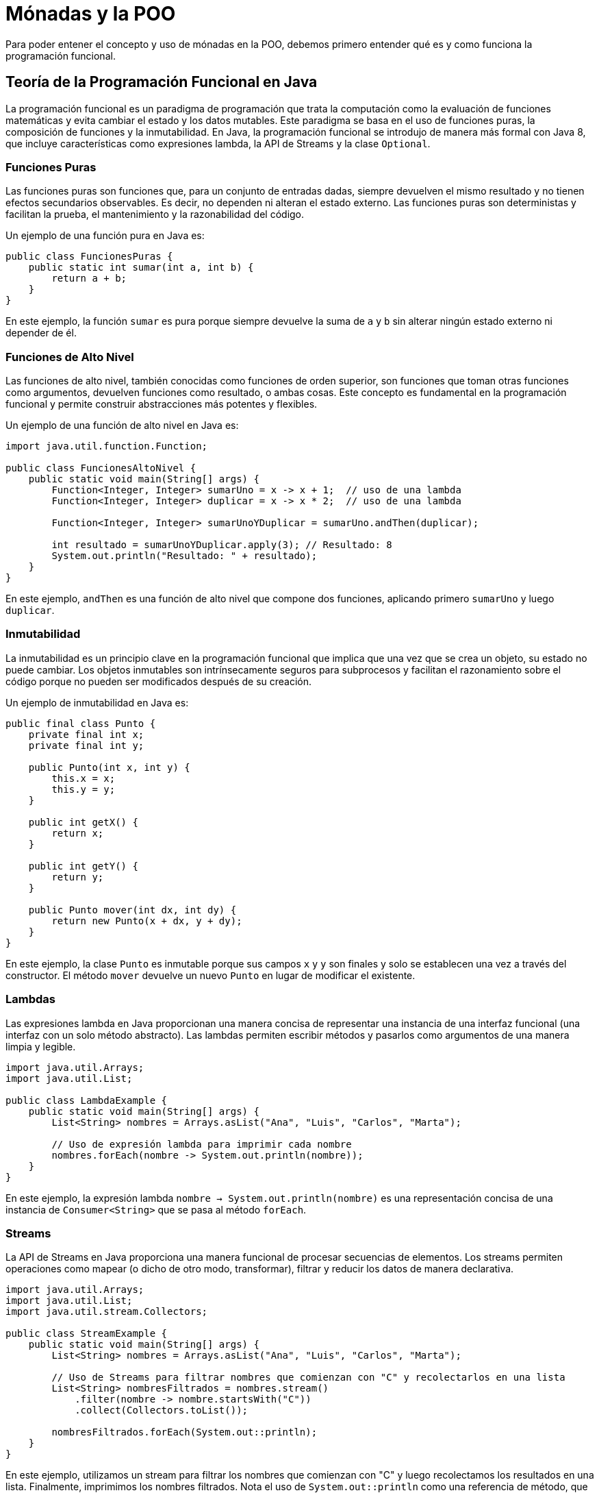 = Mónadas y la POO

Para poder entener el concepto y uso de mónadas en la POO, debemos primero entender qué es y como funciona la programación funcional.

== Teoría de la Programación Funcional en Java

La programación funcional es un paradigma de programación que trata la computación como la evaluación de funciones matemáticas y evita cambiar el estado y los datos mutables. Este paradigma se basa en el uso de funciones puras, la composición de funciones y la inmutabilidad. En Java, la programación funcional se introdujo de manera más formal con Java 8, que incluye características como expresiones lambda, la API de Streams y la clase `Optional`.

=== Funciones Puras

Las funciones puras son funciones que, para un conjunto de entradas dadas, siempre devuelven el mismo resultado y no tienen efectos secundarios observables. Es decir, no dependen ni alteran el estado externo. Las funciones puras son deterministas y facilitan la prueba, el mantenimiento y la razonabilidad del código.

Un ejemplo de una función pura en Java es:

[source,java]
----
public class FuncionesPuras {
    public static int sumar(int a, int b) {
        return a + b;
    }
}
----

En este ejemplo, la función `sumar` es pura porque siempre devuelve la suma de `a` y `b` sin alterar ningún estado externo ni depender de él.

=== Funciones de Alto Nivel

Las funciones de alto nivel, también conocidas como funciones de orden superior, son funciones que toman otras funciones como argumentos, devuelven funciones como resultado, o ambas cosas. Este concepto es fundamental en la programación funcional y permite construir abstracciones más potentes y flexibles.

Un ejemplo de una función de alto nivel en Java es:

[source,java]
----
import java.util.function.Function;

public class FuncionesAltoNivel {
    public static void main(String[] args) {
        Function<Integer, Integer> sumarUno = x -> x + 1;  // uso de una lambda
        Function<Integer, Integer> duplicar = x -> x * 2;  // uso de una lambda

        Function<Integer, Integer> sumarUnoYDuplicar = sumarUno.andThen(duplicar);

        int resultado = sumarUnoYDuplicar.apply(3); // Resultado: 8
        System.out.println("Resultado: " + resultado);
    }
}
----

En este ejemplo, `andThen` es una función de alto nivel que compone dos funciones, aplicando primero `sumarUno` y luego `duplicar`.

=== Inmutabilidad

La inmutabilidad es un principio clave en la programación funcional que implica que una vez que se crea un objeto, su estado no puede cambiar. Los objetos inmutables son intrínsecamente seguros para subprocesos y facilitan el razonamiento sobre el código porque no pueden ser modificados después de su creación.

Un ejemplo de inmutabilidad en Java es:

[source,java]
----
public final class Punto {
    private final int x;
    private final int y;

    public Punto(int x, int y) {
        this.x = x;
        this.y = y;
    }

    public int getX() {
        return x;
    }

    public int getY() {
        return y;
    }

    public Punto mover(int dx, int dy) {
        return new Punto(x + dx, y + dy);
    }
}
----

En este ejemplo, la clase `Punto` es inmutable porque sus campos `x` y `y` son finales y solo se establecen una vez a través del constructor. El método `mover` devuelve un nuevo `Punto` en lugar de modificar el existente.

=== Lambdas

Las expresiones lambda en Java proporcionan una manera concisa de representar una instancia de una interfaz funcional (una interfaz con un solo método abstracto). Las lambdas permiten escribir métodos y pasarlos como argumentos de una manera limpia y legible.

[source,java]
----
import java.util.Arrays;
import java.util.List;

public class LambdaExample {
    public static void main(String[] args) {
        List<String> nombres = Arrays.asList("Ana", "Luis", "Carlos", "Marta");

        // Uso de expresión lambda para imprimir cada nombre
        nombres.forEach(nombre -> System.out.println(nombre));
    }
}
----

En este ejemplo, la expresión lambda `nombre -> System.out.println(nombre)` es una representación concisa de una instancia de `Consumer<String>` que se pasa al método `forEach`.

=== Streams

La API de Streams en Java proporciona una manera funcional de procesar secuencias de elementos. Los streams permiten operaciones como mapear (o dicho de otro modo, transformar), filtrar y reducir los datos de manera declarativa.

[source,java]
----
import java.util.Arrays;
import java.util.List;
import java.util.stream.Collectors;

public class StreamExample {
    public static void main(String[] args) {
        List<String> nombres = Arrays.asList("Ana", "Luis", "Carlos", "Marta");

        // Uso de Streams para filtrar nombres que comienzan con "C" y recolectarlos en una lista
        List<String> nombresFiltrados = nombres.stream()
            .filter(nombre -> nombre.startsWith("C"))
            .collect(Collectors.toList());

        nombresFiltrados.forEach(System.out::println);
    }
}
----

En este ejemplo, utilizamos un stream para filtrar los nombres que comienzan con "C" y luego recolectamos los resultados en una lista. Finalmente, imprimimos los nombres filtrados. Nota el uso de `System.out::println` como una referencia de método, que es una forma de pasar el método `println` como argumento sin necesidad de una expresión lambda completa.

**Uso de la Notación `::` en Java**

Abras notado que en algunos ejemplos anteriores se usa el operador `::` y te preguntaras que hace. A continuación vamos a dar una eplicación para que lo tengas claro

La notación `::`, también conocida como el operador de referencia a método, es una característica introducida en Java 8 que permite referenciar métodos o constructores directamente de manera compacta y legible. Este operador facilita el uso de métodos como argumentos para otras funciones, especialmente en el contexto de programación funcional con lambdas y streams.

[.underline]#Definición y Uso#

El operador `::` se utiliza para hacer referencia a métodos estáticos, métodos de instancia y constructores de clases. Es una forma concisa de expresar una lambda que llama a un método existente. La notación `::` puede ser utilizada en diferentes contextos:

1. **Métodos Estáticos**
2. **Métodos de Instancia**
3. **Constructores**

[.underline]#Referencia a Métodos Estáticos#

Para referenciar un método estático, se utiliza la siguiente sintaxis:

[source,java]
----
Clase::metodoEstatico
----

Por ejemplo, si tenemos una clase `MathUtils` con un método estático `doblar`, podemos referenciarlo de esta manera:

[source,java]
----
import java.util.function.Function;

public class ReferenciaMetodosEstaticos {
    public static void main(String[] args) {
        Function<Integer, Integer> doblar = MathUtils::doblar;
        int resultado = doblar.apply(5);
        System.out.println("Resultado: " + resultado); // Resultado: 10
    }
}

class MathUtils {
    public static int doblar(int valor) {
        return valor * 2;
    }
}
----

En este ejemplo, `MathUtils::doblar` es una referencia al método estático `doblar` de la clase `MathUtils`.

=== Optional

La clase `Optional` en Java se utiliza para representar valores que pueden o no estar presentes, evitando el uso de `null` y previniendo errores de `NullPointerException`.

[source,java]
----
import java.util.Optional;

public class OptionalExample {
    public static void main(String[] args) {
        Optional<String> nombre = Optional.of("Juan");

        // Uso de ifPresentOrElse para manejar la presencia o ausencia del valor
        nombre.ifPresentOrElse(
            n -> System.out.println("Nombre: " + n),
            () -> System.out.println("Nombre no encontrado")
        );

        Optional<String> nombreInexistente = Optional.ofNullable(null);
        nombreInexistente.ifPresentOrElse(
            n -> System.out.println("Nombre: " + n),
            () -> System.out.println("Nombre no encontrado")
        );
    }
}
----

En este ejemplo, utilizamos `Optional.of` para crear un `Optional` que contiene un valor y `Optional.ofNullable` para un valor que podría ser `null`. El método `ifPresentOrElse` se utiliza para manejar ambos casos.

== Uso de Mónadas en Java

Ya teniendo claro algunas de las bases de la programación funcional en POO, podemos tratar el tema de las nómadas. Las mónadas son estructuras que representan cálculos como una serie de pasos. Aunque las mónadas son un concepto de la programación funcional, pueden ser aplicadas en Java para manejar efectos secundarios y controlar flujos de datos. La clase `Optional` puede ser vista como una mónada en Java.

Formalmente, una mónada es un tipo con dos operaciones fundamentales: `bind` (a veces llamado `flatMap` o `>>=`) y `unit` (a veces llamado `return`). Estas operaciones permiten encadenar operaciones de manera flexible y controlada.

- **`unit` (o `return`)**: Toma un valor y lo envuelve en una mónada.
- **`bind` (o `flatMap` o `>>=`)**: Toma un valor envuelto en una mónada y una función que toma un valor normal y devuelve una mónada, y aplica esta función al valor envuelto.

El propósito principal de una mónada es encapsular y gestionar efectos secundarios de una manera pura y predecible, permitiendo que los cálculos sean encadenados sin exponer estos efectos directamente.

== Importancia y Utilidad de las Mónadas en POO

En la POO, las mónadas pueden ser útiles para manejar efectos secundarios como errores, operaciones de entrada/salida y estados mutables. Al encapsular estos efectos, se puede mantener la pureza de las funciones y mejorar la composición del código. Algunas aplicaciones comunes de las mónadas en POO incluyen:

- **Manejo de errores**: Utilizando la mónada `Maybe` o `Optional` para representar valores opcionales y evitar nulls.
- **Transformación de listas**: Utilizando la mónada `List` para aplicar operaciones de mapeo y filtrado de manera segura.
- **Cálculos asíncronos**: Utilizando la mónada `Future` o `CompletableFuture` para manejar operaciones asíncronas.

A continuación, proporcionamos un ejemplo práctico utilizando la clase `Optional` de Java, que se comporta como una mónada para manejar valores opcionales.

[source,java]
----
import java.util.Optional;

public class MonadasEjemplo {

    public static void main(String[] args) {
        Optional<String> nombre = obtenerNombre("Juan");
        nombre.ifPresentOrElse(
            n -> System.out.println("Nombre: " + n),
            () -> System.out.println("Nombre no encontrado")
        );

        Optional<String> nombreInexistente = obtenerNombre("Pedro");
        nombreInexistente.ifPresentOrElse(
            n -> System.out.println("Nombre: " + n),
            () -> System.out.println("Nombre no encontrado")
        );
    }

    public static Optional<String> obtenerNombre(String nombre) {
        if ("Juan".equals(nombre)) {
            return Optional.of(nombre);
        }
        return Optional.empty();
    }
}
----

En este ejemplo, utilizamos la clase `Optional` para manejar un valor que puede o no estar presente. La función `obtenerNombre` devuelve un `Optional<String>` que contiene el nombre si se encuentra, o un `Optional.empty()` si no se encuentra. Utilizamos el método `ifPresentOrElse` para manejar ambos casos de manera elegante, evitando el uso de nulls y mejorando la seguridad del código.

=== Explicación Detallada del Ejemplo

1. **Creación de `Optional`**:
   - El método `obtenerNombre` devuelve un `Optional<String>`. Si el nombre proporcionado es "Juan", se devuelve `Optional.of(nombre)`, que encapsula el valor en una mónada `Optional`. Si no, se devuelve `Optional.empty()`, que representa la ausencia de un valor.

2. **Manejo de `Optional`**:
   - En el método `main`, llamamos a `obtenerNombre` con dos valores diferentes: "Juan" y "Pedro".
   - Utilizamos el método `ifPresentOrElse` para manejar el resultado de manera segura. Si el `Optional` contiene un valor, se imprime el nombre. Si no, se imprime un mensaje indicando que el nombre no fue encontrado.

3. **Ventajas del Uso de `Optional`**:
   - Al usar `Optional`, evitamos el uso de nulls, lo que reduce el riesgo de `NullPointerException`.
   - La lógica de manejo de errores es clara y explícita, mejorando la legibilidad y mantenibilidad del código.

=== Aplicación de las Mónadas en la POO

Las mónadas pueden ser aplicadas en diversos contextos dentro de la POO para mejorar la composición y el manejo de efectos secundarios. Algunos patrones comunes incluyen:

- **Encadenamiento de operaciones**: Utilizando `flatMap` o `map` para encadenar operaciones sobre valores encapsulados en mónadas.
- **Composición de funciones**: Componiendo funciones que devuelven mónadas para construir cálculos más complejos.
- **Manejo de flujos de datos**: Utilizando mónadas para manejar flujos de datos de manera segura y predecible, especialmente en aplicaciones asíncronas o reactivas.

== Exemplos en Java

=== Encadenamiento de Operaciones

El encadenamiento de operaciones permite aplicar una serie de transformaciones a un valor encapsulado en una mónada. En Java, esto se puede lograr utilizando la clase `Optional` y sus métodos `map` y `flatMap`.

[source,java]
----
import java.util.Optional;

public class EncadenamientoOperaciones {

    public static void main(String[] args) {
        Optional<String> nombre = Optional.of("Juan");

        Optional<Integer> longitudNombre = nombre
            .map(String::toUpperCase)
            .map(String::length);

        longitudNombre.ifPresent(longitud ->
            System.out.println("La longitud del nombre en mayúsculas es: " + longitud)
        );
    }
}
----

En este ejemplo, comenzamos con un `Optional<String>` que contiene el nombre "Juan". Utilizamos el método `map` para transformar el nombre a mayúsculas (`String::toUpperCase`) y luego para obtener la longitud del nombre (`String::length`). El resultado es un `Optional<Integer>` que contiene la longitud del nombre en mayúsculas. Finalmente, utilizamos `ifPresent` para imprimir la longitud si está presente.

**Explicación Detallada:**

1. **Transformación con `map`:**
   - El primer `map(String::toUpperCase)` transforma el valor encapsulado ("Juan") en su representación en mayúsculas ("JUAN").
   - El segundo `map(String::length)` transforma el valor en mayúsculas en su longitud (4).
   
2. **Uso de `ifPresent`:**
   - Utilizamos `ifPresent` para imprimir la longitud solo si el `Optional` contiene un valor.

Este ejemplo muestra cómo se pueden encadenar múltiples operaciones utilizando `map` para transformar un valor de manera segura y fluida.



=== Composición de Funciones

La composición de funciones implica combinar varias funciones que devuelven mónadas para construir cálculos más complejos. En Java, podemos utilizar `flatMap` para este propósito.

[source,java]
----
import java.util.Optional;

public class ComposicionFunciones {

    public static void main(String[] args) {
        Optional<String> nombre = obtenerNombre();
        Optional<Integer> longitud = nombre.flatMap(ComposicionFunciones::calcularLongitud);

        longitud.ifPresent(longitudNombre ->
            System.out.println("La longitud del nombre es: " + longitudNombre)
        );
    }

    public static Optional<String> obtenerNombre() {
        return Optional.of("Carlos");
    }

    public static Optional<Integer> calcularLongitud(String nombre) {
        return Optional.of(nombre.length());
    }
}
----

En este ejemplo, definimos dos funciones: `obtenerNombre`, que devuelve un `Optional<String>`, y `calcularLongitud`, que toma un `String` y devuelve un `Optional<Integer>`. Utilizamos `flatMap` para componer estas funciones y calcular la longitud del nombre.

**Explicación Detallada:**

1. **Composición con `flatMap`:**
   - `flatMap` se utiliza para aplicar la función `calcularLongitud` al valor encapsulado en `Optional<String>` y aplanar el resultado.
   
2. **Uso de `ifPresent`:**
   - Utilizamos `ifPresent` para imprimir la longitud solo si el `Optional` contiene un valor.

Este ejemplo demuestra cómo se pueden componer funciones que devuelven mónadas para construir cálculos complejos de manera segura.

=== Manejo de Flujos de Datos

El manejo de flujos de datos implica trabajar con secuencias de valores de manera segura y predecible. En Java, podemos utilizar la clase `Stream` en combinación con `Optional` para manejar flujos de datos.

[source,java]
----
import java.util.List;
import java.util.Optional;
import java.util.stream.Collectors;
import java.util.stream.Stream;

public class ManejoFlujosDatos {

    public static void main(String[] args) {
        List<Optional<String>> nombres = List.of(
            Optional.of("Ana"),
            Optional.empty(),
            Optional.of("Luis"),
            Optional.empty(),
            Optional.of("Marta")
        );

        List<String> nombresFiltrados = nombres.stream()
            .flatMap(Optional::stream)
            .collect(Collectors.toList());

        System.out.println("Nombres filtrados: " + nombresFiltrados);
    }
}
----

En este ejemplo, tenemos una lista de `Optional<String>`, donde algunos valores están presentes y otros están ausentes (`Optional.empty()`). Utilizamos `Stream` y `flatMap` para filtrar los valores presentes y recolectarlos en una lista.

**Explicación Detallada:**

1. **Uso de `flatMap` con `Optional::stream`:**
   - `flatMap(Optional::stream)` convierte cada `Optional<String>` en un `Stream<String>`, aplanando la secuencia y filtrando los valores ausentes.
   
2. **Recolectar con `collect(Collectors.toList())`:**
   - Utilizamos `collect(Collectors.toList())` para recolectar los valores presentes en una lista.

Este ejemplo muestra cómo se pueden manejar flujos de datos con `Optional` y `Stream` para filtrar valores de manera segura y eficiente.


